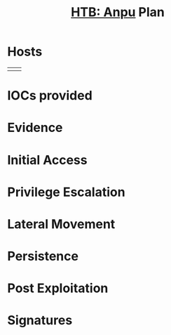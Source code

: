 :PROPERTIES:
:ID:       aceb54af-48a8-460c-868f-3087d10b6a04
:END:
#+Title: [[id:bd118486-b1c3-485a-a4e0-d9ac175bc195][HTB: Anpu]] Plan
* Hosts
| | |
* IOCs provided
* Evidence
* Initial Access
* Privilege Escalation
* Lateral Movement
* Persistence
* Post Exploitation
* Signatures
